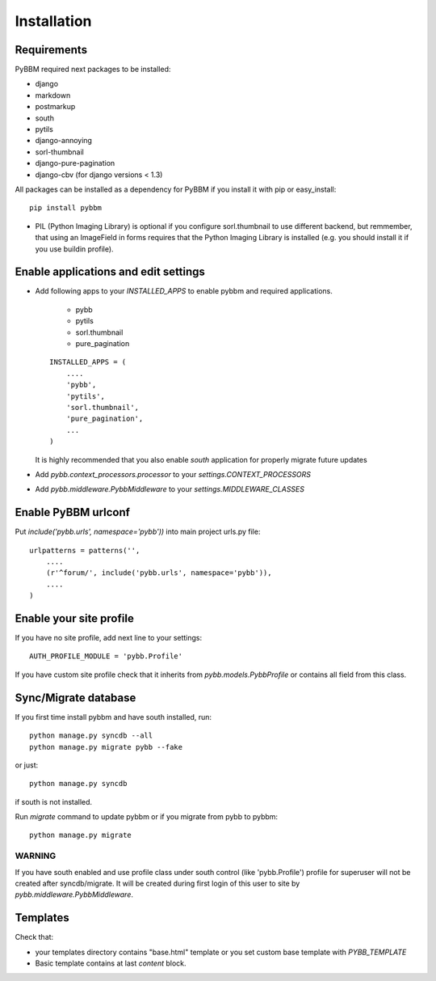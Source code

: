 Installation
============

Requirements
------------

PyBBM required next packages to be installed:

* django
* markdown
* postmarkup
* south
* pytils
* django-annoying
* sorl-thumbnail
* django-pure-pagination

* django-cbv (for django versions < 1.3)

All packages can be installed as a dependency for PyBBM if you install it with pip or easy_install::

    pip install pybbm

* PIL (Python Imaging Library) is optional if you configure sorl.thumbnail to use different backend,
  but remmember, that using an ImageField in forms requires that the Python Imaging Library is
  installed (e.g. you should install it if you use buildin profile).

Enable applications and edit settings
-------------------------------------

* Add following apps to your `INSTALLED_APPS` to enable pybbm and required applications.

    * pybb
    * pytils
    * sorl.thumbnail
    * pure_pagination

  ::

    INSTALLED_APPS = (
        ....
        'pybb',
        'pytils',
        'sorl.thumbnail',
        'pure_pagination',
        ...
    )

  It is highly recommended that you also enable `south` application for properly
  migrate future updates

* Add `pybb.context_processors.processor` to your `settings.CONTEXT_PROCESSORS`
* Add `pybb.middleware.PybbMiddleware` to your `settings.MIDDLEWARE_CLASSES`

Enable PyBBM urlconf
--------------------

Put `include('pybb.urls', namespace='pybb'))` into main project urls.py file::

    urlpatterns = patterns('',
        ....
        (r'^forum/', include('pybb.urls', namespace='pybb')),
        ....
    )

Enable your site profile
------------------------

If you have no site profile, add next line to your settings::

    AUTH_PROFILE_MODULE = 'pybb.Profile'

If you have custom site profile check that it inherits from `pybb.models.PybbProfile` or
contains all field from this class.

Sync/Migrate database
---------------------

If you first time install pybbm and have south installed, run::

    python manage.py syncdb --all
    python manage.py migrate pybb --fake

or just::

    python manage.py syncdb

if south is not installed.

Run `migrate` command to update pybbm or if you migrate from pybb to pybbm::

    python manage.py migrate

WARNING
'''''''

If you have south enabled and use profile class under south control (like 'pybb.Profile')
profile for superuser will not be created after syncdb/migrate. It will be created during
first login of this user to site by `pybb.middleware.PybbMiddleware`.

Templates
---------

Check that:

* your templates directory contains "base.html" template or you
  set custom base template with `PYBB_TEMPLATE`

* Basic template contains at last `content` block.

